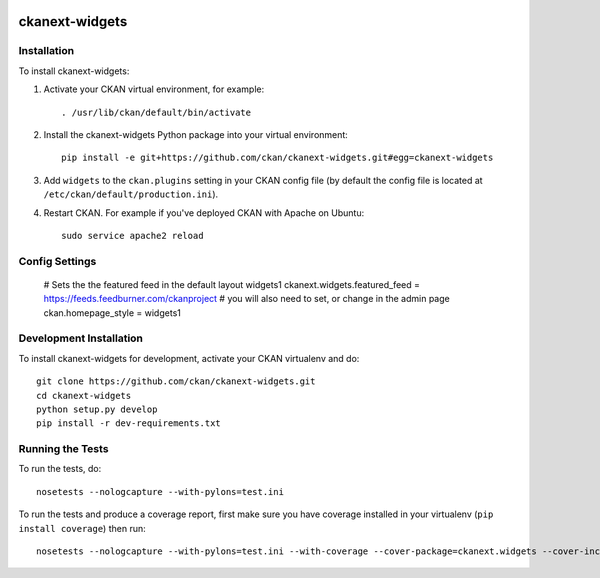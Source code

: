 .. You should enable this project on travis-ci.org and coveralls.io to make
   these badges work. The necessary Travis and Coverage config files have been
   generated for you.

.. image:: https://travis-ci.org/ckan/ckanext-widgets.svg?branch=master
    :target: https://travis-ci.org/ckan/ckanext-widgets

.. image:: https://coveralls.io/repos/ckan/ckanext-widgets/badge.png?branch=master
  :target: https://coveralls.io/r/ckan/ckanext-widgets?branch=master

.. image:: https://pypip.in/download/ckanext-widgets/badge.svg
    :target: https://pypi.python.org/pypi//ckanext-widgets/
    :alt: Downloads

.. image:: https://pypip.in/version/ckanext-widgets/badge.svg
    :target: https://pypi.python.org/pypi/ckanext-widgets/
    :alt: Latest Version

.. image:: https://pypip.in/py_versions/ckanext-widgets/badge.svg
    :target: https://pypi.python.org/pypi/ckanext-widgets/
    :alt: Supported Python versions

.. image:: https://pypip.in/status/ckanext-widgets/badge.svg
    :target: https://pypi.python.org/pypi/ckanext-widgets/
    :alt: Development Status

.. image:: https://pypip.in/license/ckanext-widgets/badge.svg
    :target: https://pypi.python.org/pypi/ckanext-widgets/
    :alt: License

=============
ckanext-widgets
=============

.. Some helper widgets to help render atom/rss feeds
   into CKAN themes. Provides additional default layouts for
   the CKAN front page




------------
Installation
------------

.. Add any additional install steps to the list below.
   For example installing any non-Python dependencies or adding any required
   config settings.

To install ckanext-widgets:

1. Activate your CKAN virtual environment, for example::

     . /usr/lib/ckan/default/bin/activate

2. Install the ckanext-widgets Python package into your virtual environment::

     pip install -e git+https://github.com/ckan/ckanext-widgets.git#egg=ckanext-widgets

3. Add ``widgets`` to the ``ckan.plugins`` setting in your CKAN
   config file (by default the config file is located at
   ``/etc/ckan/default/production.ini``).

4. Restart CKAN. For example if you've deployed CKAN with Apache on Ubuntu::

     sudo service apache2 reload


---------------
Config Settings
---------------

    # Sets the the featured feed in the default layout widgets1
    ckanext.widgets.featured_feed = https://feeds.feedburner.com/ckanproject
    # you will also need to set, or change in the admin page
    ckan.homepage_style = widgets1


------------------------
Development Installation
------------------------

To install ckanext-widgets for development, activate your CKAN virtualenv and
do::

    git clone https://github.com/ckan/ckanext-widgets.git
    cd ckanext-widgets
    python setup.py develop
    pip install -r dev-requirements.txt


-----------------
Running the Tests
-----------------

To run the tests, do::

    nosetests --nologcapture --with-pylons=test.ini

To run the tests and produce a coverage report, first make sure you have
coverage installed in your virtualenv (``pip install coverage``) then run::

    nosetests --nologcapture --with-pylons=test.ini --with-coverage --cover-package=ckanext.widgets --cover-inclusive --cover-erase --cover-tests
